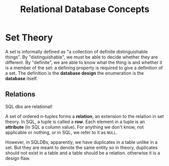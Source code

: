 #+title: Relational Database Concepts

* Set Theory

A set is informally defined as "a collection of definite distinguishable
things". By "distinguishable", we must be able to decide whether they are
different. By "definite", we are able to know what the thing is and whether it
is a member of the set: a defining property is required to give a definition of
a set. The definition is the *database design* the enumeration is the *database*
itself.

** Relations

SQL dbs are relational!

A set of ordered n-tuples forms a *relation*, an extension to the relation in
set theory. In SQL, a tuple is called a *row*.
Each element in a tuple is an *attribute* (in SQL a column value).
For anything we don't know, not applicable or nothing, or  in SQL, we refer to
it as =NULL=.

However, in SQLDBs, apparently, we have duplicates in a table unlike in a set.
But they are meant to denote the same entity so in theory, duplicates should not
exist in a table and a table should be a relation.
otherwise it is a design flaw.
